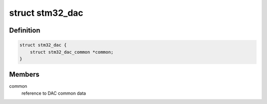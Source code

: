 .. -*- coding: utf-8; mode: rst -*-
.. src-file: drivers/iio/dac/stm32-dac.c

.. _`stm32_dac`:

struct stm32_dac
================

.. c:type:: struct stm32_dac

    private data of DAC driver

.. _`stm32_dac.definition`:

Definition
----------

.. code-block:: c

    struct stm32_dac {
        struct stm32_dac_common *common;
    }

.. _`stm32_dac.members`:

Members
-------

common
    reference to DAC common data

.. This file was automatic generated / don't edit.

